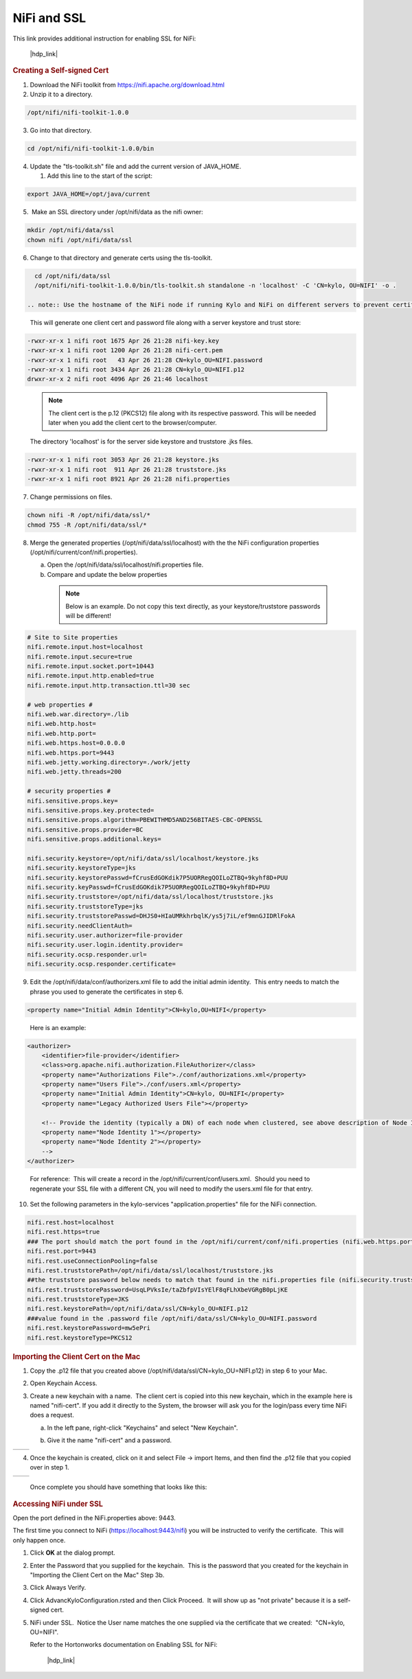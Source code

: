 
============
NiFi and SSL
============

This link provides additional instruction for enabling SSL for NiFi:

  |hdp_link|

.. rubric:: Creating a Self-signed Cert

1. Download the NiFi toolkit from `https://nifi.apache.org/download.html <https://nifi.apache.org/download.html>`__

2. Unzip it to a directory.

.. code-block:: shell

   /opt/nifi/nifi-toolkit-1.0.0

..

3. Go into that directory.

.. code-block:: shell

   cd /opt/nifi/nifi-toolkit-1.0.0/bin

..      

4. Update the "tls-toolkit.sh" file and add the current version of JAVA_HOME.

   1. Add this line to the start of the script:   

.. code-block:: properties

         export JAVA_HOME=/opt/java/current

..


5.  Make an SSL directory under /opt/nifi/data as the nifi owner:

.. code-block:: shell

      mkdir /opt/nifi/data/ssl
      chown nifi /opt/nifi/data/ssl

..

6.  Change to that directory and generate certs using the tls-toolkit. 

.. code-block:: shell

      cd /opt/nifi/data/ssl
      /opt/nifi/nifi-toolkit-1.0.0/bin/tls-toolkit.sh standalone -n 'localhost' -C 'CN=kylo, OU=NIFI' -o .

    .. note:: Use the hostname of the NiFi node if running Kylo and NiFi on different servers to prevent certificate issues

..

    This will generate one client cert and password file along with a
    server keystore and trust store:

.. code-block:: shell

    -rwxr-xr-x 1 nifi root 1675 Apr 26 21:28 nifi-key.key
    -rwxr-xr-x 1 nifi root 1200 Apr 26 21:28 nifi-cert.pem
    -rwxr-xr-x 1 nifi root   43 Apr 26 21:28 CN=kylo_OU=NIFI.password
    -rwxr-xr-x 1 nifi root 3434 Apr 26 21:28 CN=kylo_OU=NIFI.p12
    drwxr-xr-x 2 nifi root 4096 Apr 26 21:46 localhost
..

    .. note:: The client cert is the p.12 (PKCS12) file along with its respective password. This will be needed later when you add the client cert to the browser/computer.

    The directory 'localhost' is for the server side keystore and
    truststore .jks files.

.. code-block:: shell

    -rwxr-xr-x 1 nifi root 3053 Apr 26 21:28 keystore.jks
    -rwxr-xr-x 1 nifi root  911 Apr 26 21:28 truststore.jks
    -rwxr-xr-x 1 nifi root 8921 Apr 26 21:28 nifi.properties
..


7. Change permissions on files.

.. code-block:: shell

    chown nifi -R /opt/nifi/data/ssl/*
    chmod 755 -R /opt/nifi/data/ssl/*

..

8. Merge the generated properties (/opt/nifi/data/ssl/localhost) with the the NiFi configuration properties (/opt/nifi/current/conf/nifi.properties).

   a. Open the /opt/nifi/data/ssl/localhost/nifi.properties file.

   b. Compare and update the below properties

    .. note:: Below is an example. Do not copy this text directly, as your keystore/truststore passwords will be different!

.. code-block:: properties

    # Site to Site properties
    nifi.remote.input.host=localhost
    nifi.remote.input.secure=true
    nifi.remote.input.socket.port=10443
    nifi.remote.input.http.enabled=true
    nifi.remote.input.http.transaction.ttl=30 sec

    # web properties #
    nifi.web.war.directory=./lib
    nifi.web.http.host=
    nifi.web.http.port=
    nifi.web.https.host=0.0.0.0
    nifi.web.https.port=9443
    nifi.web.jetty.working.directory=./work/jetty
    nifi.web.jetty.threads=200

    # security properties #
    nifi.sensitive.props.key=
    nifi.sensitive.props.key.protected=
    nifi.sensitive.props.algorithm=PBEWITHMD5AND256BITAES-CBC-OPENSSL
    nifi.sensitive.props.provider=BC
    nifi.sensitive.props.additional.keys=

    nifi.security.keystore=/opt/nifi/data/ssl/localhost/keystore.jks
    nifi.security.keystoreType=jks
    nifi.security.keystorePasswd=fCrusEdGOKdik7P5UORRegQOILoZTBQ+9kyhf8D+PUU
    nifi.security.keyPasswd=fCrusEdGOKdik7P5UORRegQOILoZTBQ+9kyhf8D+PUU
    nifi.security.truststore=/opt/nifi/data/ssl/localhost/truststore.jks
    nifi.security.truststoreType=jks
    nifi.security.truststorePasswd=DHJS0+HIaUMRkhrbqlK/ys5j7iL/ef9mnGJIDRlFokA
    nifi.security.needClientAuth=
    nifi.security.user.authorizer=file-provider
    nifi.security.user.login.identity.provider=
    nifi.security.ocsp.responder.url=
    nifi.security.ocsp.responder.certificate=

..

9. Edit the /opt/nifi/data/conf/authorizers.xml file to add the initial
   admin identity.  This entry needs to match the phrase you used to
   generate the certificates in step 6.

.. code-block:: properties

      <property name="Initial Admin Identity">CN=kylo,OU=NIFI</property>

..

    Here is an example:

.. code-block:: xml

    <authorizer>
        <identifier>file-provider</identifier>
        <class>org.apache.nifi.authorization.FileAuthorizer</class>
        <property name="Authorizations File">./conf/authorizations.xml</property>
        <property name="Users File">./conf/users.xml</property>
        <property name="Initial Admin Identity">CN=kylo, OU=NIFI</property>
        <property name="Legacy Authorized Users File"></property>

        <!-- Provide the identity (typically a DN) of each node when clustered, see above description of Node Identity.
        <property name="Node Identity 1"></property>
        <property name="Node Identity 2"></property>
        -->
    </authorizer>

..

    For reference:  This will create a record in the /opt/nifi/current/conf/users.xml.  Should you need to regenerate your SSL file with a different CN, you will need to modify the
    users.xml file for that entry.

10. Set the following parameters in the kylo-services "application.properties" file for the NiFi connection.

.. code-block:: properties

    nifi.rest.host=localhost
    nifi.rest.https=true
    ### The port should match the port found in the /opt/nifi/current/conf/nifi.properties (nifi.web.https.port)
    nifi.rest.port=9443
    nifi.rest.useConnectionPooling=false
    nifi.rest.truststorePath=/opt/nifi/data/ssl/localhost/truststore.jks
    ##the truststore password below needs to match that found in the nifi.properties file (nifi.security.truststorePasswd)
    nifi.rest.truststorePassword=UsqLPVksIe/taZbfpVIsYElF8qFLhXbeVGRgB0pLjKE
    nifi.rest.truststoreType=JKS
    nifi.rest.keystorePath=/opt/nifi/data/ssl/CN=kylo_OU=NIFI.p12
    ###value found in the .password file /opt/nifi/data/ssl/CN=kylo_OU=NIFI.password
    nifi.rest.keystorePassword=mw5ePri
    nifi.rest.keystoreType=PKCS12

..

.. rubric:: Importing the Client Cert on the Mac

1. Copy the .p12 file that you created above (/opt/nifi/data/ssl/CN=kylo_OU=NIFI.p12) in step 6 to your Mac.

2. Open Keychain Access.

3. Create a new keychain with a name.  The client cert is copied into this new keychain, which in the example here is named "nifi-cert". If you add it directly to the System, the browser will ask you for the login/pass every time NiFi does a request.

   a. In the left pane, right-click "Keychains" and select "New Keychain".

      |image1|

   b. Give it the name "nifi-cert" and a password.

+------------+------------+
| |image2|   | |image3|   |
+------------+------------+

4. Once the keychain is created, click on it and select File -> import
   Items, and then find the .p12 file that you copied over in step 1.

+------------+------------+
| |image4|   | |image5|   |
+------------+------------+

   Once complete you should have something that looks like this:

   |image6|

.. rubric:: Accessing NiFi under SSL

Open the port defined in the NiFi.properties above: 9443.

The first time you connect to NiFi (https://localhost:9443/nifi) you
will be instructed to verify the certificate.  This will only happen
once.

1. Click **OK** at the dialog prompt.

   |image7|

2. Enter the Password that you supplied for the keychain.  This is the password that you created for the keychain in "Importing the Client Cert on the Mac" Step 3b.

   |image8|

3. Click Always Verify.

   |image9|

4. Click AdvancKyloConfiguration.rsted and then Click Proceed.  It will show up as "not private" because it is a self-signed cert.

   |image10|

5. NiFi under SSL.  Notice the User name matches the one supplied via the certificate that we created:  "CN=kylo, OU=NIFI".

   |image11|

   Refer to the Hortonworks documentation on Enabling SSL for NiFi:

      |hdp_link|

.. |image1| image:: ../media/kylo-config/KC1.png
   :width: 4.87500in
   :height: 1.91667in
.. |image2| image:: ../media/kylo-config/KC2.png
   :width: 4.87500in
   :height: 0.67708in
.. |image3| image:: ../media/kylo-config/KC3.png
   :width: 4.81250in
   :height: 0.50000in
.. |image4| image:: ../media/kylo-config/KC4.png
   :width: 4.87500in
   :height: 1.63542in
.. |image5| image:: ../media/kylo-config/KC5.png
   :width: 4.37500in
   :height: 3.16667in
.. |image6| image:: ../media/kylo-config/KC6.png
   :width: 3.12500in
   :height: 1.43750in
.. |image7| image:: ../media/kylo-config/KC7.png
   :width: 3.12500in
   :height: 1.92708in
.. |image8| image:: ../media/kylo-config/KC8.png
   :width: 3.12500in
   :height: 2.41667in
.. |image9| image:: ../media/kylo-config/KC9.png
   :width: 3.12500in
   :height: 2.15625in
.. |image10| image:: ../media/kylo-config/KC10.png
   :width: 4.87500in
   :height: 2.62500in
.. |image11| image:: ../media/kylo-config/KC11.png
   :width: 3.12500in
   :height: 2.32292in
.. |image12| image:: ../media/kylo-config/KC12.png
   :width: 3.12500in
   :height: 1.35417in
.. |image13| image:: ../media/kylo-config/KC13.png
   :width: 3.12500in
   :height: 1.41667in
.. |image14| image:: ../media/kylo-config/KC14.png
   :width: 3.12500in
   :height: 2.32292in
.. |image15| image:: ../media/kylo-config/KC15.png
   :width: 5.92426in
   :height: 1.91146in
.. |hdp_link| raw:: html

    <a href="https://docs.hortonworks.com/HDPDocuments/HDF2/HDF-2.0.0/bk_ambari-installation/content/ch_enabling-ssl-for-nifi.html" target="_blank">https://docs.hortonworks.com/HDPDocuments/HDF2/HDF-2.0.0/bk_ambari-installation/content/ch_enabling-ssl-for-nifi.html</a>
